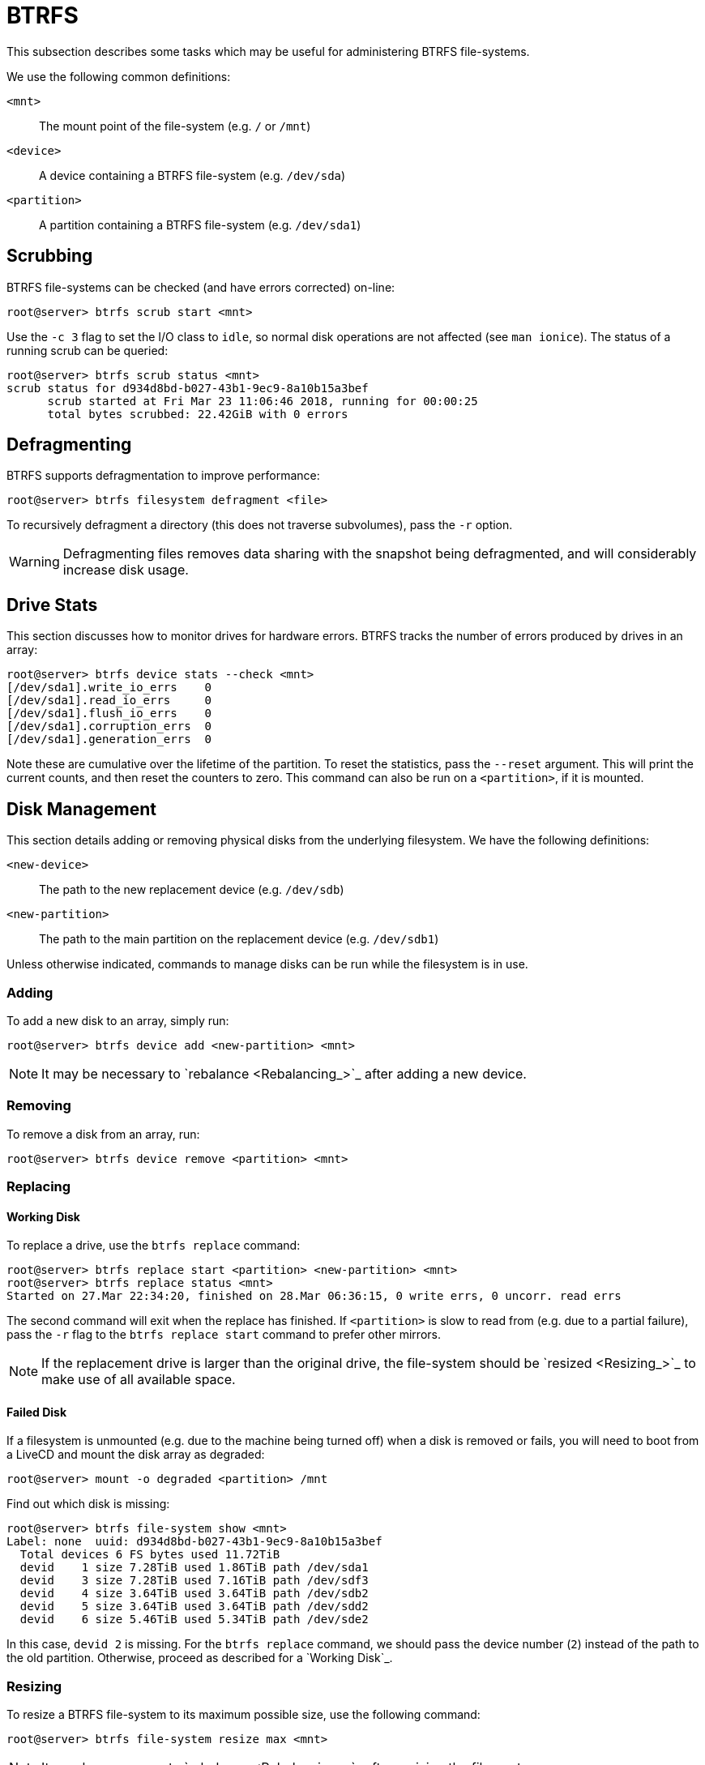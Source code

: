 = BTRFS

This subsection describes some tasks which may be useful for administering BTRFS
file-systems.

We use the following common definitions:

`<mnt>`:: The mount point of the file-system (e.g. `/` or `/mnt`)
`<device>`:: A device containing a BTRFS file-system (e.g. `/dev/sda`)
`<partition>`:: A partition containing a BTRFS file-system (e.g. `/dev/sda1`)

== Scrubbing

BTRFS file-systems can be checked (and have errors corrected) on-line:

 root@server> btrfs scrub start <mnt>

Use the `-c 3` flag to set the I/O class to `idle`, so normal disk operations
are not affected (see `man ionice`). The status of a running scrub can be
queried:

 root@server> btrfs scrub status <mnt>
 scrub status for d934d8bd-b027-43b1-9ec9-8a10b15a3bef
       scrub started at Fri Mar 23 11:06:46 2018, running for 00:00:25
       total bytes scrubbed: 22.42GiB with 0 errors

== Defragmenting

BTRFS supports defragmentation to improve performance:

 root@server> btrfs filesystem defragment <file>

To recursively defragment a directory (this does not traverse subvolumes), pass
the `-r` option.

WARNING: Defragmenting files removes data sharing with the snapshot being
defragmented, and will considerably increase disk usage.

== Drive Stats

This section discusses how to monitor drives for hardware errors. BTRFS tracks
the number of errors produced by drives in an array:

 root@server> btrfs device stats --check <mnt>
 [/dev/sda1].write_io_errs    0
 [/dev/sda1].read_io_errs     0
 [/dev/sda1].flush_io_errs    0
 [/dev/sda1].corruption_errs  0
 [/dev/sda1].generation_errs  0

Note these are cumulative over the lifetime of the partition. To reset the
statistics, pass the `--reset` argument. This will print the current counts,
and then reset the counters to zero. This command can also be run on a
`<partition>`, if it is mounted.

== Disk Management

This section details adding or removing physical disks from the underlying
filesystem. We have the following definitions:

`<new-device>`::
The path to the new replacement device (e.g. `/dev/sdb`)
`<new-partition>`::
The path to the main partition on the replacement device (e.g. `/dev/sdb1`)

Unless otherwise indicated, commands to manage disks can be run while the
filesystem is in use.

=== Adding

To add a new disk to an array, simply run:

 root@server> btrfs device add <new-partition> <mnt>

NOTE: It may be necessary to `rebalance <Rebalancing_>`_ after adding a new
device.

=== Removing

To remove a disk from an array, run:

 root@server> btrfs device remove <partition> <mnt>

=== Replacing

==== Working Disk

To replace a drive, use the `btrfs replace` command:

 root@server> btrfs replace start <partition> <new-partition> <mnt>
 root@server> btrfs replace status <mnt>
 Started on 27.Mar 22:34:20, finished on 28.Mar 06:36:15, 0 write errs, 0 uncorr. read errs

The second command will exit when the replace has finished. If `<partition>`
is slow to read from (e.g. due to a partial failure), pass the `-r` flag to
the `btrfs replace start` command to prefer other mirrors.

NOTE: If the replacement drive is larger than the original drive, the
file-system should be `resized <Resizing_>`_ to make use of all available space.

==== Failed Disk

If a filesystem is unmounted (e.g. due to the machine being turned off) when a
disk is removed or fails, you will need to boot from a LiveCD and mount the disk
array as degraded:

 root@server> mount -o degraded <partition> /mnt

Find out which disk is missing:

 root@server> btrfs file-system show <mnt>
 Label: none  uuid: d934d8bd-b027-43b1-9ec9-8a10b15a3bef
   Total devices 6 FS bytes used 11.72TiB
   devid    1 size 7.28TiB used 1.86TiB path /dev/sda1
   devid    3 size 7.28TiB used 7.16TiB path /dev/sdf3
   devid    4 size 3.64TiB used 3.64TiB path /dev/sdb2
   devid    5 size 3.64TiB used 3.64TiB path /dev/sdd2
   devid    6 size 5.46TiB used 5.34TiB path /dev/sde2

In this case, `devid 2` is missing. For the `btrfs replace` command, we
should pass the device number (`2`) instead of the path to the old partition.
Otherwise, proceed as described for a `Working Disk`_.

=== Resizing

To resize a BTRFS file-system to its maximum possible size, use the following
command:

 root@server> btrfs file-system resize max <mnt>

NOTE: It may be necessary to `rebalance <Rebalancing_>`_ after resizing the
file-system.

NOTE: It may be necessary to adjust `quotas <Quotas_>`_ after resizing the
file-system.

=== Rebalancing

If `btrfs file-system show` shows that all free space is concentrated on one
drive, it is necessary to rebalance the file-system:

 root@server> btrfs balance start --background --full-balance <mnt>

To view the status of a running balance use:

 root@server> btrfs balance status <mnt>

A balance can be run while the disk is online, but it may degrade performance.
As such, it should be run during periods of low usage (e.g. weekends). A running
balance can be paused/resumed with the commands `btrfs balance pause <mnt>`
and `btrfs balance resume <mnt>`.

== Quotas

BTRFS uses quotas to manage space between subvolumes on a single file-system.
Each subvolume automatically belongs to a bottom-level quota group (or `qgroup`)
(`0/<subvolume-id>`). These qgroups can then be hierarchically assigned to
higher-level groups; i.e. each qgroup at level `0/`, can be a member of one or
more qgroups at level `1/`, and each qgroup at level `1/` can be a member of
qgroups of level `2/` and so on.

To show quota groups, parents and limits, use `btrfs qgroup show -rep <path>`:

 root@server> btrfs qgroup show -rep /
 qgroupid         rfer         excl     max_rfer     max_excl parent
 --------         ----         ----     --------     -------- ------
 0/258         4.23GiB      4.23GiB         none         none ---
 0/259        10.04TiB      1.53MiB         none         none 1/100
 0/657         3.30TiB      2.83TiB         none         none 1/100
 0/60173      10.04TiB      1.12MiB         none         none 1/100
 1/100        14.38TiB     14.38TiB     14.45TiB         none ---

The `rfer` column gives information about how much data the qgroup contains,
and the `excl` column shows how much data is exclusive to that qgroup (i.e.
not shared by a snapshot). The `max_` columns list the respective limits, and
`parent` shows any parents of this qgroup.

To set a limit for a qgroup, use `btrfs qgroup limit <size> <qgroup> <path>`:

 root@server> btrfs qgroup limit 10T 1/100 /

The `<path>` is the path where the file-system is mounted. `<size>` can have
suffixes (`K`, `M`, `G`, `T`, referring to `KiB`, `MiB`, etc.).

The commands `btrfs qgroup show` (for used space) and `btrfs filesystem usage`
(for free space) are useful to determine the desired quota limit. They both take
`--iec` and unit (e.g. `--gbytes`) options.

WARNING: Quotas have known issues when combined with many snapshots, making some
operations (e.g. balancing) unusably slow.

== Recovery

This section details possible responses to file-system corruption.

If a file-system can be mounted, a `scrub <Scrubbing_>`_ should be run. If a
file-system cannot be mounted, read-only and recovery options might help:

 root@livecd> mount -o ro,norecovery,usebackuproot <device> <mountpoint>

This uses backup metadata to mount the file-system. If this fails, an offline
check can be run:

 root@livecd> btrfs check <device>

At this point, it is advised to contact the developers (e.g. over IRC) to
interpret the errors.

NOTE: Older versions of btrfs-check often report false-positive errors.

== Subvolumes

A BTRFS system is split into multiple subvolumes, which can be managed
independently.

=== Read-only

A subvolume can be marked read-only by setting the `ro` property to `true`:

 root@server> btrfs property set <mnt> ro true

To set allow writing, set it to `false`.
